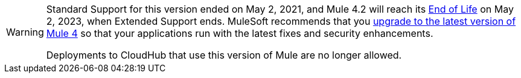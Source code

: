 [WARNING]
====
Standard Support for this version ended on May 2, 2021, and
Mule 4.2 will reach its
https://www.mulesoft.com/legal/versioning-back-support-policy#mule-runtimes-end-of-life[End of Life]
on May 2, 2023, when Extended Support ends.
MuleSoft recommends that you
xref:updating-mule-4-versions.adoc[upgrade to the latest version of Mule 4]
so that your applications run with the latest fixes and security
enhancements.

Deployments to CloudHub that use this version of Mule are no longer allowed.
====
